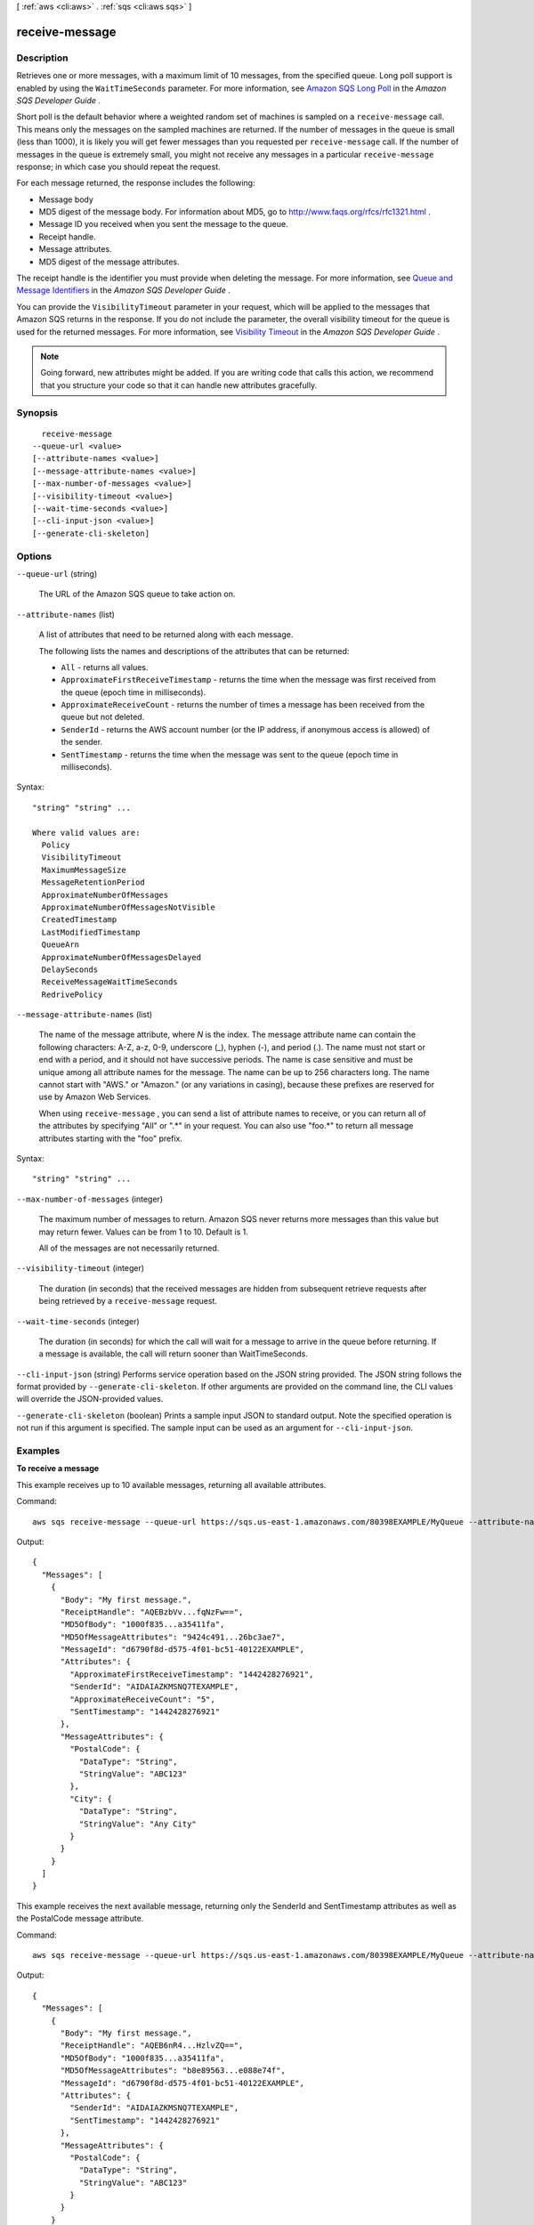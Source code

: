 [ :ref:`aws <cli:aws>` . :ref:`sqs <cli:aws sqs>` ]

.. _cli:aws sqs receive-message:


***************
receive-message
***************



===========
Description
===========



Retrieves one or more messages, with a maximum limit of 10 messages, from the specified queue. Long poll support is enabled by using the ``WaitTimeSeconds`` parameter. For more information, see `Amazon SQS Long Poll`_ in the *Amazon SQS Developer Guide* . 

 

Short poll is the default behavior where a weighted random set of machines is sampled on a ``receive-message`` call. This means only the messages on the sampled machines are returned. If the number of messages in the queue is small (less than 1000), it is likely you will get fewer messages than you requested per ``receive-message`` call. If the number of messages in the queue is extremely small, you might not receive any messages in a particular ``receive-message`` response; in which case you should repeat the request. 

 

For each message returned, the response includes the following: 

 

 
* Message body  
 
* MD5 digest of the message body. For information about MD5, go to `http\://www.faqs.org/rfcs/rfc1321.html`_ .  
 
* Message ID you received when you sent the message to the queue.  
 
* Receipt handle.  
 
* Message attributes.  
 
* MD5 digest of the message attributes.  
 

 

The receipt handle is the identifier you must provide when deleting the message. For more information, see `Queue and Message Identifiers`_ in the *Amazon SQS Developer Guide* . 

 

You can provide the ``VisibilityTimeout`` parameter in your request, which will be applied to the messages that Amazon SQS returns in the response. If you do not include the parameter, the overall visibility timeout for the queue is used for the returned messages. For more information, see `Visibility Timeout`_ in the *Amazon SQS Developer Guide* . 

 

.. note::

   

  Going forward, new attributes might be added. If you are writing code that calls this action, we recommend that you structure your code so that it can handle new attributes gracefully. 

   



========
Synopsis
========

::

    receive-message
  --queue-url <value>
  [--attribute-names <value>]
  [--message-attribute-names <value>]
  [--max-number-of-messages <value>]
  [--visibility-timeout <value>]
  [--wait-time-seconds <value>]
  [--cli-input-json <value>]
  [--generate-cli-skeleton]




=======
Options
=======

``--queue-url`` (string)


  The URL of the Amazon SQS queue to take action on.

  

``--attribute-names`` (list)


  A list of attributes that need to be returned along with each message. 

   

  The following lists the names and descriptions of the attributes that can be returned: 

   

   
  * ``All`` - returns all values.
   
  * ``ApproximateFirstReceiveTimestamp`` - returns the time when the message was first received from the queue (epoch time in milliseconds).
   
  * ``ApproximateReceiveCount`` - returns the number of times a message has been received from the queue but not deleted.
   
  * ``SenderId`` - returns the AWS account number (or the IP address, if anonymous access is allowed) of the sender.
   
  * ``SentTimestamp`` - returns the time when the message was sent to the queue (epoch time in milliseconds).
   

  



Syntax::

  "string" "string" ...

  Where valid values are:
    Policy
    VisibilityTimeout
    MaximumMessageSize
    MessageRetentionPeriod
    ApproximateNumberOfMessages
    ApproximateNumberOfMessagesNotVisible
    CreatedTimestamp
    LastModifiedTimestamp
    QueueArn
    ApproximateNumberOfMessagesDelayed
    DelaySeconds
    ReceiveMessageWaitTimeSeconds
    RedrivePolicy





``--message-attribute-names`` (list)


  The name of the message attribute, where *N* is the index. The message attribute name can contain the following characters: A-Z, a-z, 0-9, underscore (_), hyphen (-), and period (.). The name must not start or end with a period, and it should not have successive periods. The name is case sensitive and must be unique among all attribute names for the message. The name can be up to 256 characters long. The name cannot start with "AWS." or "Amazon." (or any variations in casing), because these prefixes are reserved for use by Amazon Web Services.

   

  When using ``receive-message`` , you can send a list of attribute names to receive, or you can return all of the attributes by specifying "All" or ".*" in your request. You can also use "foo.*" to return all message attributes starting with the "foo" prefix.

  



Syntax::

  "string" "string" ...



``--max-number-of-messages`` (integer)


  The maximum number of messages to return. Amazon SQS never returns more messages than this value but may return fewer. Values can be from 1 to 10. Default is 1.

   

  All of the messages are not necessarily returned.

  

``--visibility-timeout`` (integer)


  The duration (in seconds) that the received messages are hidden from subsequent retrieve requests after being retrieved by a ``receive-message`` request.

  

``--wait-time-seconds`` (integer)


  The duration (in seconds) for which the call will wait for a message to arrive in the queue before returning. If a message is available, the call will return sooner than WaitTimeSeconds.

  

``--cli-input-json`` (string)
Performs service operation based on the JSON string provided. The JSON string follows the format provided by ``--generate-cli-skeleton``. If other arguments are provided on the command line, the CLI values will override the JSON-provided values.

``--generate-cli-skeleton`` (boolean)
Prints a sample input JSON to standard output. Note the specified operation is not run if this argument is specified. The sample input can be used as an argument for ``--cli-input-json``.



========
Examples
========

**To receive a message**

This example receives up to 10 available messages, returning all available attributes.

Command::

  aws sqs receive-message --queue-url https://sqs.us-east-1.amazonaws.com/80398EXAMPLE/MyQueue --attribute-names All --message-attribute-names All --max-number-of-messages 10 

Output::

  {
    "Messages": [
      {
        "Body": "My first message.",
        "ReceiptHandle": "AQEBzbVv...fqNzFw==",
        "MD5OfBody": "1000f835...a35411fa",
        "MD5OfMessageAttributes": "9424c491...26bc3ae7",
        "MessageId": "d6790f8d-d575-4f01-bc51-40122EXAMPLE",
        "Attributes": {
          "ApproximateFirstReceiveTimestamp": "1442428276921",
          "SenderId": "AIDAIAZKMSNQ7TEXAMPLE",
          "ApproximateReceiveCount": "5",
          "SentTimestamp": "1442428276921"
        },
        "MessageAttributes": {
          "PostalCode": {
            "DataType": "String",
            "StringValue": "ABC123"
          },
          "City": {
            "DataType": "String",
            "StringValue": "Any City"
          }
        }
      }
    ]
  }
  
This example receives the next available message, returning only the SenderId and SentTimestamp attributes as well as the PostalCode message attribute.

Command::

  aws sqs receive-message --queue-url https://sqs.us-east-1.amazonaws.com/80398EXAMPLE/MyQueue --attribute-names SenderId SentTimestamp --message-attribute-names PostalCode 

Output::

  {
    "Messages": [
      {
        "Body": "My first message.",
        "ReceiptHandle": "AQEB6nR4...HzlvZQ==",
        "MD5OfBody": "1000f835...a35411fa",
        "MD5OfMessageAttributes": "b8e89563...e088e74f",
        "MessageId": "d6790f8d-d575-4f01-bc51-40122EXAMPLE",
        "Attributes": {
          "SenderId": "AIDAIAZKMSNQ7TEXAMPLE",
          "SentTimestamp": "1442428276921"
        },
        "MessageAttributes": {
          "PostalCode": {
            "DataType": "String",
            "StringValue": "ABC123"
          }
        }
      }
    ]
  }

======
Output
======

Messages -> (list)

  

  A list of messages.

  

  (structure)

    

    An Amazon SQS message.

    

    MessageId -> (string)

      

      A unique identifier for the message. Message IDs are considered unique across all AWS accounts for an extended period of time.

      

      

    ReceiptHandle -> (string)

      

      An identifier associated with the act of receiving the message. A new receipt handle is returned every time you receive a message. When deleting a message, you provide the last received receipt handle to delete the message.

      

      

    MD5OfBody -> (string)

      

      An MD5 digest of the non-URL-encoded message body string.

      

      

    Body -> (string)

      

      The message's contents (not URL-encoded).

      

      

    Attributes -> (map)

      

      ``SenderId`` , ``SentTimestamp`` , ``ApproximateReceiveCount`` , and/or ``ApproximateFirstReceiveTimestamp`` . ``SentTimestamp`` and ``ApproximateFirstReceiveTimestamp`` are each returned as an integer representing the `epoch time`_ in milliseconds.

      

      Name -> (string)

        

        The name of a queue attribute.

        

        

      Value -> (string)

        

        The value of a queue attribute.

        

        

      

    MD5OfMessageAttributes -> (string)

      

      An MD5 digest of the non-URL-encoded message attribute string. This can be used to verify that Amazon SQS received the message correctly. Amazon SQS first URL decodes the message before creating the MD5 digest. For information about MD5, go to `http\://www.faqs.org/rfcs/rfc1321.html`_ .

      

      

    MessageAttributes -> (map)

      

      Each message attribute consists of a Name, Type, and Value. For more information, see `Message Attribute Items`_ .

      

      Name -> (string)

        

        

      Value -> (structure)

        

        The user-specified message attribute value. For string data types, the value attribute has the same restrictions on the content as the message body. For more information, see `send-message`_ .

         

        Name, type, and value must not be empty or null. In addition, the message body should not be empty or null. All parts of the message attribute, including name, type, and value, are included in the message size restriction, which is currently 256 KB (262,144 bytes).

        

        StringValue -> (string)

          

          Strings are Unicode with UTF8 binary encoding. For a list of code values, see `http\://en.wikipedia.org/wiki/ASCII#ASCII_printable_characters`_ .

          

          

        BinaryValue -> (blob)

          

          Binary type attributes can store any binary data, for example, compressed data, encrypted data, or images.

          

          

        StringListValues -> (list)

          

          Not implemented. Reserved for future use.

          

          (string)

            

            

          

        BinaryListValues -> (list)

          

          Not implemented. Reserved for future use.

          

          (blob)

            

            

          

        DataType -> (string)

          

          Amazon SQS supports the following logical data types: String, Number, and Binary. In addition, you can append your own custom labels. For more information, see `Message Attribute Data Types`_ .

          

          

        

      

    

  



.. _epoch time: http://en.wikipedia.org/wiki/Unix_time
.. _Message Attribute Data Types: http://docs.aws.amazon.com/AWSSimpleQueueService/latest/SQSDeveloperGuide/SQSMessageAttributes.html#SQSMessageAttributes.DataTypes
.. _Amazon SQS Long Poll: http://docs.aws.amazon.com/AWSSimpleQueueService/latest/SQSDeveloperGuide/sqs-long-polling.html
.. _Visibility Timeout: http://docs.aws.amazon.com/AWSSimpleQueueService/latest/SQSDeveloperGuide/AboutVT.html
.. _Message Attribute Items: http://docs.aws.amazon.com/AWSSimpleQueueService/latest/SQSDeveloperGuide/SQSMessageAttributes.html#SQSMessageAttributesNTV
.. _send-message: http://docs.aws.amazon.com/AWSSimpleQueueService/latest/APIReference/API_SendMessage.html
.. _http\://www.faqs.org/rfcs/rfc1321.html: http://www.faqs.org/rfcs/rfc1321.html
.. _Queue and Message Identifiers: http://docs.aws.amazon.com/AWSSimpleQueueService/latest/SQSDeveloperGuide/ImportantIdentifiers.html
.. _http\://en.wikipedia.org/wiki/ASCII#ASCII_printable_characters: http://en.wikipedia.org/wiki/ASCII#ASCII_printable_characters
